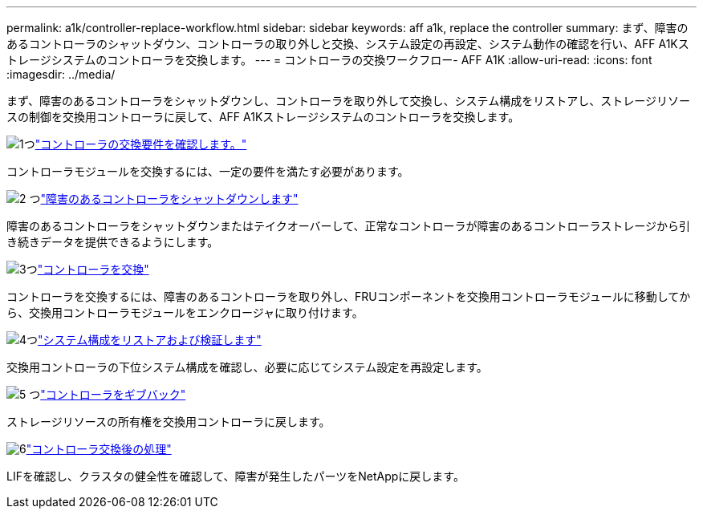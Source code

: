---
permalink: a1k/controller-replace-workflow.html 
sidebar: sidebar 
keywords: aff a1k, replace the controller 
summary: まず、障害のあるコントローラのシャットダウン、コントローラの取り外しと交換、システム設定の再設定、システム動作の確認を行い、AFF A1Kストレージシステムのコントローラを交換します。 
---
= コントローラの交換ワークフロー- AFF A1K
:allow-uri-read: 
:icons: font
:imagesdir: ../media/


[role="lead"]
まず、障害のあるコントローラをシャットダウンし、コントローラを取り外して交換し、システム構成をリストアし、ストレージリソースの制御を交換用コントローラに戻して、AFF A1Kストレージシステムのコントローラを交換します。

.image:https://raw.githubusercontent.com/NetAppDocs/common/main/media/number-1.png["1つ"]link:controller-replace-requirements.html["コントローラの交換要件を確認します。"]
[role="quick-margin-para"]
コントローラモジュールを交換するには、一定の要件を満たす必要があります。

.image:https://raw.githubusercontent.com/NetAppDocs/common/main/media/number-2.png["2 つ"]link:controller-replace-shutdown.html["障害のあるコントローラをシャットダウンします"]
[role="quick-margin-para"]
障害のあるコントローラをシャットダウンまたはテイクオーバーして、正常なコントローラが障害のあるコントローラストレージから引き続きデータを提供できるようにします。

.image:https://raw.githubusercontent.com/NetAppDocs/common/main/media/number-3.png["3つ"]link:controller-replace-move-hardware.html["コントローラを交換"]
[role="quick-margin-para"]
コントローラを交換するには、障害のあるコントローラを取り外し、FRUコンポーネントを交換用コントローラモジュールに移動してから、交換用コントローラモジュールをエンクロージャに取り付けます。

.image:https://raw.githubusercontent.com/NetAppDocs/common/main/media/number-4.png["4つ"]link:controller-replace-system-config-restore-and-verify.html["システム構成をリストアおよび検証します"]
[role="quick-margin-para"]
交換用コントローラの下位システム構成を確認し、必要に応じてシステム設定を再設定します。

.image:https://raw.githubusercontent.com/NetAppDocs/common/main/media/number-5.png["5 つ"]link:controller-replace-recable-reassign-disks.html["コントローラをギブバック"]
[role="quick-margin-para"]
ストレージリソースの所有権を交換用コントローラに戻します。

.image:https://raw.githubusercontent.com/NetAppDocs/common/main/media/number-6.png["6"]link:controller-replace-restore-system-rma.html["コントローラ交換後の処理"]
[role="quick-margin-para"]
LIFを確認し、クラスタの健全性を確認して、障害が発生したパーツをNetAppに戻します。

